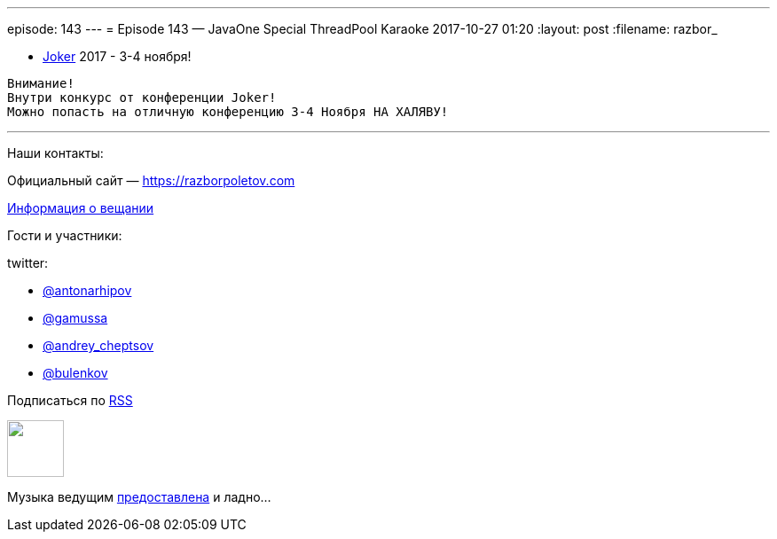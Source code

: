 ---
episode: 143
---
= Episode 143 — JavaOne Special ThreadPool Karaoke
2017-10-27 01:20
:layout: post
:filename: razbor_

* https://jokerconf.com[Joker] 2017 - 3-4 ноября!

----
Внимание!
Внутри конкурс от конференции Joker! 
Можно попасть на отличную конференцию 3-4 Ноября НА ХАЛЯВУ!
----



'''

Наши контакты:

Официальный сайт — https://razborpoletov.com[https://razborpoletov.com]

https://razborpoletov.com/broadcast.html[Информация о вещании]

Гости и участники:

twitter:

  * https://twitter.com/antonarhipov[@antonarhipov]
  * https://twitter.com/gamussa[@gamussa]
  * https://twitter.com/andrey_cheptsov[@andrey_cheptsov]
  * https://twitter.com/bulenkov[@bulenkov]

++++
<!-- player goes here-->

<audio preload="none">
   <source src="http://traffic.libsyn.com/razborpoletov/razbor_143.mp3" type="audio/mp3" />
   Your browser does not support the audio tag.
</audio>
++++

Подписаться по http://feeds.feedburner.com/razbor-podcast[RSS]

++++
<!-- episode file link goes here-->
<a href="http://traffic.libsyn.com/razborpoletov/razbor_143.mp3" imageanchor="1" style="clear: left; margin-bottom: 1em; margin-left: auto; margin-right: 2em;"><img border="0" height="64" src="https://razborpoletov.com/images/mp3.png" width="64" /></a>
++++

Музыка ведущим http://www.audiobank.fm/single-music/27/111/More-And-Less/[предоставлена] и ладно...
